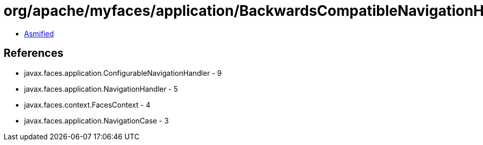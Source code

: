 = org/apache/myfaces/application/BackwardsCompatibleNavigationHandlerWrapper.class

 - link:BackwardsCompatibleNavigationHandlerWrapper-asmified.java[Asmified]

== References

 - javax.faces.application.ConfigurableNavigationHandler - 9
 - javax.faces.application.NavigationHandler - 5
 - javax.faces.context.FacesContext - 4
 - javax.faces.application.NavigationCase - 3

